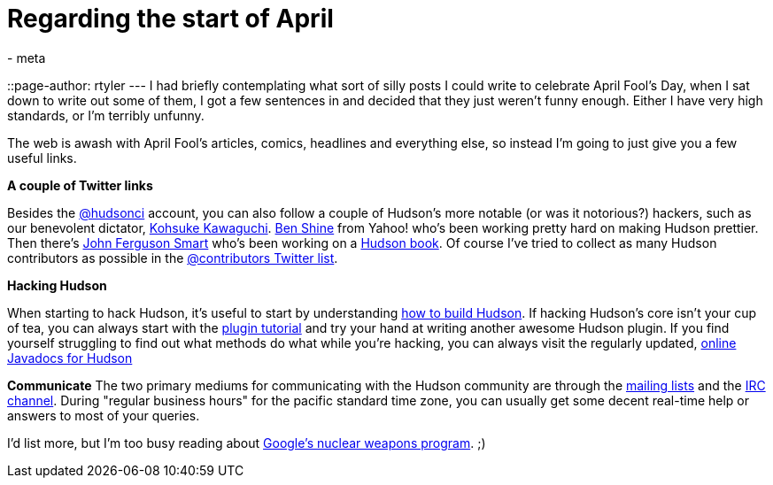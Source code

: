 = Regarding the start of April
:nodeid: 162
:created: 1270124100
:tags:
  - meta
::page-author: rtyler
---
I had briefly contemplating what sort of silly posts I could write to celebrate April Fool's Day, when I sat down to write out some of them, I got a few sentences in and decided that they just weren't funny enough. Either I have very high standards, or I'm terribly unfunny.

The web is awash with April Fool's articles, comics, headlines and everything else, so instead I'm going to just give you a few useful links.

*A couple of Twitter links*

Besides the https://twitter.com/hudsonci[@hudsonci] account, you can also follow a couple of Hudson's more notable (or was it notorious?) hackers, such as our benevolent dictator, https://twitter.com/kohsukekawa[Kohsuke Kawaguchi]. https://twitter.com/bshine[Ben Shine] from Yahoo! who's been working pretty hard on making Hudson prettier. Then there's https://twitter.com/wakaleo[John Ferguson Smart] who's been working on a http://www.wakaleo.com/books/continuous-integration-with-hudson-the-book[Hudson book]. Of course I've tried to collect as many Hudson contributors as possible in the https://twitter.com/hudsonci/contributors[@contributors Twitter list].

*Hacking Hudson*

When starting to hack Hudson, it's useful to start by understanding https://wiki.jenkins.io/display/JENKINS/Building+Hudson[how to build Hudson]. If hacking Hudson's core isn't your cup of tea, you can always start with the https://wiki.jenkins.io/display/JENKINS/Plugin+tutorial[plugin tutorial] and try your hand at writing another awesome Hudson plugin. If you find yourself struggling to find out what methods do what while you're hacking, you can always visit the regularly updated, https://hudson.dev.java.net/nonav/javadoc/[online Javadocs for Hudson]

*Communicate*
The two primary mediums for communicating with the Hudson community are through the https://wiki.jenkins.io/display/JENKINS/Mailing%20List[mailing lists] and the https://wiki.jenkins.io/display/JENKINS/IRC+Channel[IRC channel]. During "regular business hours" for the pacific standard time zone, you can usually get some decent real-time help or answers to most of your queries.

I'd list more, but I'm too busy reading about https://techcrunch.com/2010/03/31/exclusive-google-to-go-nuclear/[Google's nuclear weapons program]. ;)
// break

